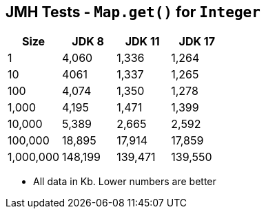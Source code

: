 == JMH Tests - `Map.get()` for `Integer`

[%header,cols="1,1,1,1"]
|===
|Size|JDK 8|JDK 11|JDK 17
|1 |4,060|1,336|1,264
|10|4061|1,337|1,265
|100|4,074|1,350|1,278
|1,000|4,195|1,471|1,399
|10,000|5,389|2,665|2,592
|100,000|18,895|17,914|17,859
|1,000,000|148,199|139,471|139,550
|===

* All data in Kb.
Lower numbers are better